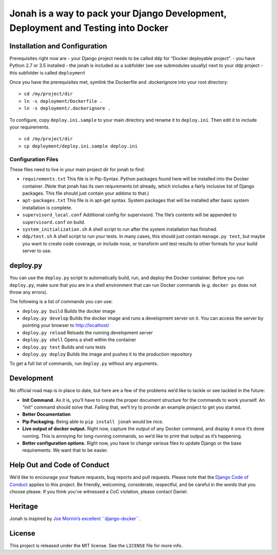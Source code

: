 Jonah is a way to pack your Django Development, Deployment and Testing into Docker
==================================================================================

.. figure:: jonah.gif
   :alt: Animated GIF of jonah commands in action

Installation and Configuration
------------------------------

Prerequisites right now are - your Django project needs to be called
``ddp`` for “Docker deployable project”. - you have Python 2.7 or 3.5
installed - the jonah is included as a subfolder (we use submodules
usually) next to your ddp project - this subfolder is called
``deployment``

Once you have the prerequisites met, symlink the Dockerfile and
.dockerignore into your root directory:

::

    > cd /my/project/dir
    > ln -s deployment/Dockerfile .
    > ln -s deployment/.dockerignore .

To configure, copy ``deploy.ini.sample`` to your main directory and
rename it to ``deploy.ini``. Then edit it to include your requirements.

::

    > cd /my/project/dir
    > cp deployment/deploy.ini.sample deploy.ini

Configuration Files
~~~~~~~~~~~~~~~~~~~

These files need to live in your main project dir for jonah to find:

-  ``requirements.txt`` This file is in Pip-Syntax. Python packages
   found here will be installed into the Docker container. (Note that
   jonah has its own requrements.txt already, which includes a fairly
   inclusive list of Django packages. This file should just contain your
   addons to that.)
-  ``apt-packages.txt`` This file is in apt-get syntax. System packages
   that will be installed after basic system installation is complete.
-  ``supervisord_local.conf`` Additional config for supervisord. The
   file’s contents will be appended to ``supervisord.conf`` on build.
-  ``system_initialization.sh`` A shell script to run after the system
   installation has finished.
-  ``ddp/test.sh`` A shell script to run your tests. In many cases, this
   should just contain ``manage.py test``, but maybe you want to create
   code coverage, or include nose, or transform unit test results to
   other formats for your build server to use.

deploy.py
---------

You can use the ``deploy.py`` script to automatically build, run, and
deploy the Docker container. Before you run ``deploy.py``, make sure
that you are in a shell environment that can run Docker commands (e.g.
``docker ps`` does not throw any errors).

The following is a list of commands you can use:

-  ``deploy.py build`` Builds the docker image
-  ``deploy.py develop`` Builds the docker image and runs a development
   server on it. You can access the server by pointing your browser to
   http://localhost/
-  ``deploy.py reload`` Reloads the running development server
-  ``deploy.py shell`` Opens a shell within the container
-  ``deploy.py test`` Builds and runs tests
-  ``deploy.py deploy`` Builds the image and pushes it to the production
   repository

To get a full list of commands, run ``deploy.py`` without any arguments.

Development
-----------

No official road map is in place to date, but here are a few of the
problems we’d like to tackle or see tackled in the future:

-  **Init Command.** As it is, you’ll have to create the proper document
   structure for the commands to work yourself. An “init” command should
   solve that. Failing that, we’ll try to provide an example project to
   get you started.
-  **Better Documentation**
-  **Pip Packaging.** Being able to ``pip install jonah`` would be nice.
-  **Live output of docker output.** Right now, capture the output of
   any Docker command, and display it once it’s done running. This is
   annoying for long-running commands, so we’d like to print that output
   as it’s happening.
-  **Better configuration options.** Right now, you have to change
   various files to update Django or the base requirements. We want that
   to be easier.

Help Out and Code of Conduct
----------------------------

We’d like to encourage your feature requests, bug reports and pull
requests. Please note that the `Django Code of Conduct`_ applies to this
project. Be friendly, welcoming, considerate, respectful, and be careful
in the words that you choose please. If you think you’ve witnessed a CoC
violation, please contact Daniel.

Heritage
--------

Jonah is inspired by `Joe Mornin’s excellent ``django-docker```_.

License
-------

This project is released under the MIT license. See the ``LICENSE`` file
for more info.

.. _Django Code of Conduct: https://www.djangoproject.com/conduct/
.. _Joe Mornin’s excellent ``django-docker``: https://github.com/morninj/django-docker
